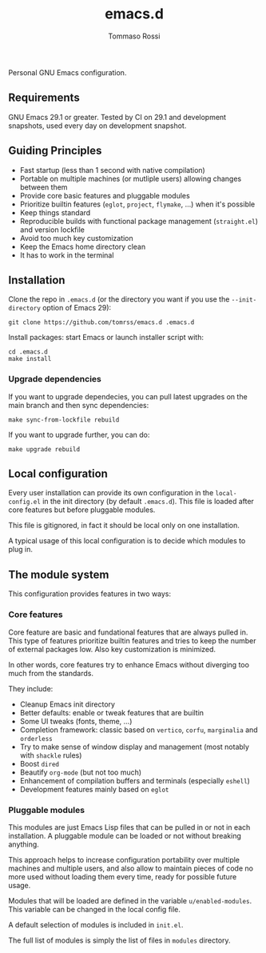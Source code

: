#+title: emacs.d
#+author: Tommaso Rossi

#+html: <a href="https://github.com/tomrss/emacs.d/actions/workflows/build.yml"><img alt="Build" src="https://github.com/tomrss/emacs.d/actions/workflows/build.yml/badge.svg"/></a>


Personal GNU Emacs configuration.

** Requirements

GNU Emacs 29.1 or greater.  Tested by CI on 29.1 and development snapshots, used every day on development snapshot.

** Guiding Principles

- Fast startup (less than 1 second with native compilation)
- Portable on multiple machines (or mutliple users) allowing changes between them
- Provide core basic features and pluggable modules
- Prioritize builtin features (=eglot=, =project=, =flymake=, ...) when it's possible
- Keep things standard
- Reproducible builds with functional package management (=straight.el=) and version lockfile
- Avoid too much key customization
- Keep the Emacs home directory clean
- It has to work in the terminal

** Installation

Clone the repo in =.emacs.d= (or the directory you want if you use the =--init-directory=
option of Emacs 29):

#+begin_src shell
  git clone https://github.com/tomrss/emacs.d .emacs.d
#+end_src

Install packages: start Emacs or launch installer script with:
#+begin_src shell
  cd .emacs.d
  make install
#+end_src

*** Upgrade dependencies

If you want to upgrade dependecies, you can pull latest upgrades on the main branch and
then sync dependencies:

#+begin_src shell
  make sync-from-lockfile rebuild
#+end_src

If you want to upgrade further, you can do:

#+begin_src shell
  make upgrade rebuild
#+end_src

** Local configuration

Every user installation can provide its own configuration in the =local-config.el= in the
init directory (by default =.emacs.d=). This file is loaded after core features but before
pluggable modules.

This file is gitignored, in fact it should be local only on one installation.

A typical usage of this local configuration is to decide which modules to plug in.

** The module system

This configuration provides features in two ways:

*** Core features

Core feature are basic and fundational features that are always pulled in.
This type of features prioritize builtin features and tries to keep the number of external
packages low. Also key customization is minimized.

In other words, core features try to enhance Emacs without diverging too much from the standards.

They include:

- Cleanup Emacs init directory
- Better defaults: enable or tweak features that are builtin
- Some UI tweaks (fonts, theme, ...)
- Completion framework: classic based on =vertico=, =corfu=, =marginalia= and =orderless=
- Try to make sense of window display and management (most notably with =shackle= rules)
- Boost =dired=
- Beautify =org-mode= (but not too much)
- Enhancement of compilation buffers and terminals (especially =eshell=)
- Development features mainly based on =eglot=

*** Pluggable modules

This modules are just Emacs Lisp files that can be pulled in or not in each installation.
A pluggable module can be loaded or not without breaking anything.

This approach helps to increase configuration portability over multiple machines and multiple
users, and also allow to maintain pieces of code no more used without loading them every time,
ready for possible future usage.

Modules that will be loaded are defined in the variable =u/enabled-modules=.
This variable can be changed in the local config file.

A default selection of modules is included in =init.el=.

The full list of modules is simply the list of files in =modules= directory.
